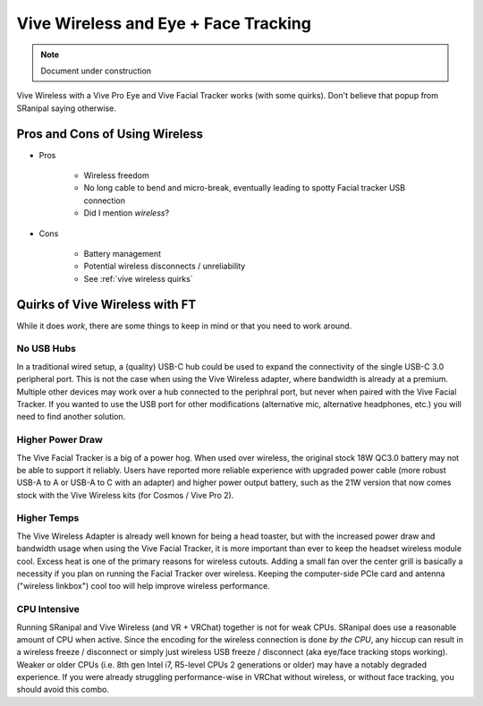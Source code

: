 ======================================
Vive Wireless and Eye + Face Tracking
======================================

.. note::

   Document under construction


Vive Wireless with a Vive Pro Eye and Vive Facial Tracker works (with some quirks). 
Don't believe that popup from SRanipal saying otherwise. 

Pros and Cons of Using Wireless
===============================

- Pros

   - Wireless freedom
   - No long cable to bend and micro-break, eventually leading to spotty Facial tracker USB connection 
   - Did I mention *wireless*? 

- Cons

   - Battery management
   - Potential wireless disconnects / unreliability
   - See :ref:`vive wireless quirks`

.. _vive wireless quirks:

Quirks of Vive Wireless with FT
================================

While it does *work*, there are some things to keep in mind or that you need to work around. 

No USB Hubs
--------------

In a traditional wired setup, a (quality) USB-C hub could be used to expand the connectivity of the single USB-C 3.0 peripheral port. 
This is not the case when using the Vive Wireless adapter, where bandwidth is already at a premium. 
Multiple other devices may work over a hub connected to the periphral port, but never when paired with the Vive Facial Tracker. 
If you wanted to use the USB port for other modifications (alternative mic, alternative headphones, etc.) you will need to find another solution. 

Higher Power Draw
------------------

The Vive Facial Tracker is a big of a power hog. When used over wireless, the original stock 18W QC3.0 battery may not be able to support it reliably. 
Users have reported more reliable experience with upgraded power cable (more robust USB-A to A or USB-A to C with an adapter) and higher power output battery,
such as the 21W version that now comes stock with the Vive Wireless kits (for Cosmos / Vive Pro 2). 

Higher Temps
--------------

The Vive Wireless Adapter is already well known for being a head toaster, but with the increased power draw and bandwidth usage when using the 
Vive Facial Tracker, it is more important than ever to keep the headset wireless module cool. 
Excess heat is one of the primary reasons for wireless cutouts. 
Adding a small fan over the center grill is basically a necessity if you plan on running the Facial Tracker over wireless. 
Keeping the computer-side PCIe card and antenna ("wireless linkbox") cool too will help improve wireless performance. 

CPU Intensive
-----------------

Running SRanipal and Vive Wireless (and VR + VRChat) together is not for weak CPUs. 
SRanipal does use a reasonable amount of CPU when active. 
Since the encoding for the wireless connection is done *by the CPU*, any hiccup can result in a wireless freeze / disconnect or simply just wireless USB freeze / disconnect (aka eye/face tracking stops working). 
Weaker or older CPUs (i.e. 8th gen Intel i7, R5-level CPUs 2 generations or older) may have a notably degraded experience. 
If you were already struggling performance-wise in VRChat without wireless, or without face tracking, you should avoid this combo. 

